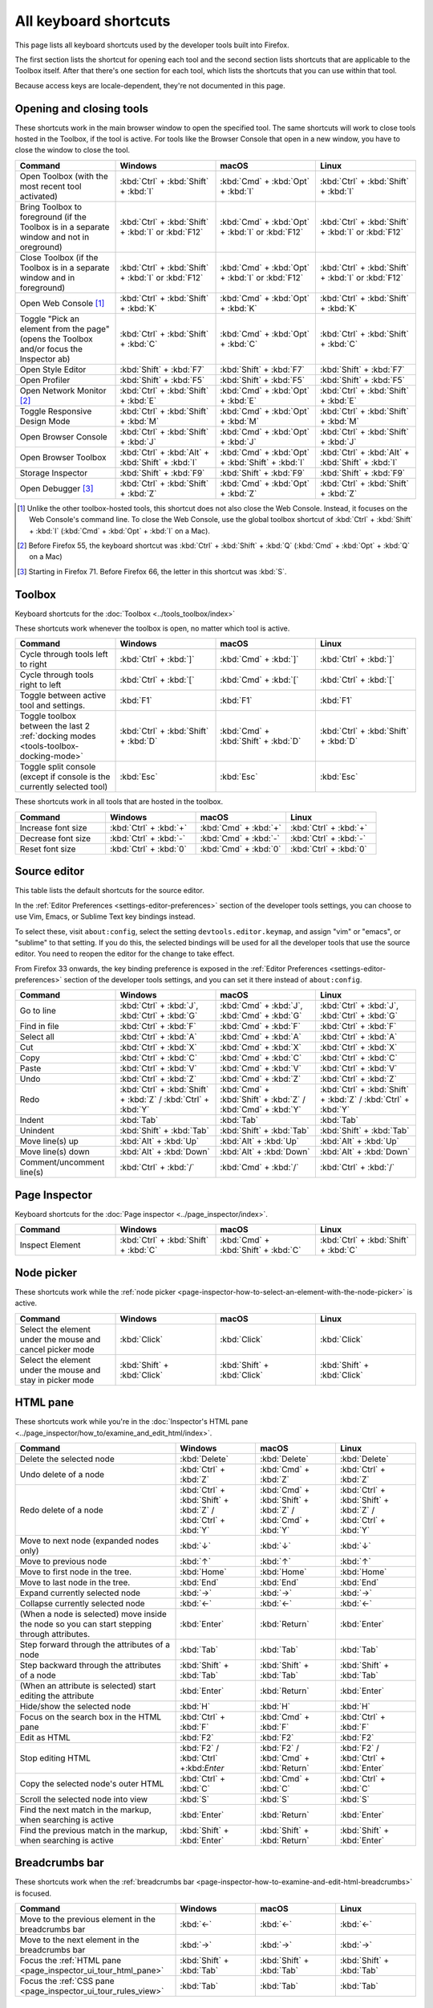 ======================
All keyboard shortcuts
======================

This page lists all keyboard shortcuts used by the developer tools built into Firefox.

The first section lists the shortcut for opening each tool and the second section lists shortcuts that are applicable to the Toolbox itself. After that there's one section for each tool, which lists the shortcuts that you can use within that tool.

Because access keys are locale-dependent, they're not documented in this page.


.. |br| raw:: html

  <br/>


.. _keyboard-shortcuts-opening-and-closing-tools:

Opening and closing tools
*************************

These shortcuts work in the main browser window to open the specified tool. The same shortcuts will work to close tools hosted in the Toolbox, if the tool is active. For tools like the Browser Console that open in a new window, you have to close the window to close the tool.

.. list-table::
  :widths: 25 25 25 25
  :header-rows: 1

  * - **Command**
    - **Windows**
    - **macOS**
    - **Linux**

  * - Open Toolbox (with the most recent tool activated)
    - :kbd:`Ctrl` + :kbd:`Shift` + :kbd:`I`
    - :kbd:`Cmd` + :kbd:`Opt` + :kbd:`I`
    - :kbd:`Ctrl` + :kbd:`Shift` + :kbd:`I`

  * - Bring Toolbox to foreground (if the Toolbox is in a separate window and not in oreground)
    - :kbd:`Ctrl` + :kbd:`Shift` + :kbd:`I` or :kbd:`F12`
    - :kbd:`Cmd` + :kbd:`Opt` + :kbd:`I` or :kbd:`F12`
    - :kbd:`Ctrl` + :kbd:`Shift` + :kbd:`I` or :kbd:`F12`

  * - Close Toolbox (if the Toolbox is in a separate window and in foreground)
    - :kbd:`Ctrl` + :kbd:`Shift` + :kbd:`I` or :kbd:`F12`
    - :kbd:`Cmd` + :kbd:`Opt` + :kbd:`I` or :kbd:`F12`
    - :kbd:`Ctrl` + :kbd:`Shift` + :kbd:`I` or :kbd:`F12`

  * - Open Web Console [#]_
    - :kbd:`Ctrl` + :kbd:`Shift` + :kbd:`K`
    - :kbd:`Cmd` + :kbd:`Opt` + :kbd:`K`
    - :kbd:`Ctrl` + :kbd:`Shift` + :kbd:`K`

  * - Toggle "Pick an element from the page" (opens the Toolbox and/or focus the Inspector ab)
    - :kbd:`Ctrl` + :kbd:`Shift` + :kbd:`C`
    - :kbd:`Cmd` + :kbd:`Opt` + :kbd:`C`
    - :kbd:`Ctrl` + :kbd:`Shift` + :kbd:`C`

  * - Open Style Editor
    - :kbd:`Shift` + :kbd:`F7`
    - :kbd:`Shift` + :kbd:`F7`
    - :kbd:`Shift` + :kbd:`F7`

  * - Open Profiler
    - :kbd:`Shift` + :kbd:`F5`
    - :kbd:`Shift` + :kbd:`F5`
    - :kbd:`Shift` + :kbd:`F5`

  * - Open Network Monitor [#]_
    - :kbd:`Ctrl` + :kbd:`Shift` + :kbd:`E`
    - :kbd:`Cmd` + :kbd:`Opt` + :kbd:`E`
    - :kbd:`Ctrl` + :kbd:`Shift` + :kbd:`E`

  * - Toggle Responsive Design Mode
    - :kbd:`Ctrl` + :kbd:`Shift` + :kbd:`M`
    - :kbd:`Cmd` + :kbd:`Opt` + :kbd:`M`
    - :kbd:`Ctrl` + :kbd:`Shift` + :kbd:`M`

  * - Open Browser Console
    - :kbd:`Ctrl` + :kbd:`Shift` + :kbd:`J`
    - :kbd:`Cmd` + :kbd:`Opt` + :kbd:`J`
    - :kbd:`Ctrl` + :kbd:`Shift` + :kbd:`J`

  * - Open Browser Toolbox
    - :kbd:`Ctrl` + :kbd:`Alt` + :kbd:`Shift` + :kbd:`I`
    - :kbd:`Cmd` + :kbd:`Opt` + :kbd:`Shift` + :kbd:`I`
    - :kbd:`Ctrl` + :kbd:`Alt` + :kbd:`Shift` + :kbd:`I`

  * - Storage Inspector
    - :kbd:`Shift` + :kbd:`F9`
    - :kbd:`Shift` + :kbd:`F9`
    - :kbd:`Shift` + :kbd:`F9`

  * - Open Debugger [#]_
    - :kbd:`Ctrl` + :kbd:`Shift` + :kbd:`Z`
    - :kbd:`Cmd` + :kbd:`Opt` + :kbd:`Z`
    - :kbd:`Ctrl` + :kbd:`Shift` + :kbd:`Z`


.. [#] Unlike the other toolbox-hosted tools, this shortcut does not also close the Web Console. Instead, it focuses on the Web Console's command line. To close the Web Console, use the global toolbox shortcut of :kbd:`Ctrl` + :kbd:`Shift` + :kbd:`I` (:kbd:`Cmd` + :kbd:`Opt` + :kbd:`I` on a Mac).

.. [#] Before Firefox 55, the keyboard shortcut was :kbd:`Ctrl` + :kbd:`Shift` + :kbd:`Q` (:kbd:`Cmd` + :kbd:`Opt` + :kbd:`Q` on a Mac)

.. [#] Starting in Firefox 71. Before Firefox 66, the letter in this shortcut was :kbd:`S`.


.. _keyboard-shortcuts-toolbox:

Toolbox
*******

Keyboard shortcuts for the :doc:`Toolbox <../tools_toolbox/index>`

These shortcuts work whenever the toolbox is open, no matter which tool is active.


.. list-table::
  :widths: 25 25 25 25
  :header-rows: 1

  * - **Command**
    - **Windows**
    - **macOS**
    - **Linux**

  * - Cycle through tools left to right
    - :kbd:`Ctrl` + :kbd:`]`
    - :kbd:`Cmd` + :kbd:`]`
    - :kbd:`Ctrl` + :kbd:`]`

  * - Cycle through tools right to left
    - :kbd:`Ctrl` + :kbd:`[`
    - :kbd:`Cmd` + :kbd:`[`
    - :kbd:`Ctrl` + :kbd:`[`

  * - Toggle between active tool and settings.
    - :kbd:`F1`
    - :kbd:`F1`
    - :kbd:`F1`

  * - Toggle toolbox between the last 2 :ref:`docking modes <tools-toolbox-docking-mode>`
    - :kbd:`Ctrl` + :kbd:`Shift` + :kbd:`D`
    - :kbd:`Cmd` + :kbd:`Shift` + :kbd:`D`
    - :kbd:`Ctrl` + :kbd:`Shift` + :kbd:`D`

  * - Toggle split console (except if console is the currently selected tool)
    - :kbd:`Esc`
    - :kbd:`Esc`
    - :kbd:`Esc`


These shortcuts work in all tools that are hosted in the toolbox.

.. list-table::
  :widths: 25 25 25 25
  :header-rows: 1

  * - **Command**
    - **Windows**
    - **macOS**
    - **Linux**

  * - Increase font size
    - :kbd:`Ctrl` + :kbd:`+`
    - :kbd:`Cmd` + :kbd:`+`
    - :kbd:`Ctrl` + :kbd:`+`

  * - Decrease font size
    - :kbd:`Ctrl` + :kbd:`-`
    - :kbd:`Cmd` + :kbd:`-`
    - :kbd:`Ctrl` + :kbd:`-`

  * - Reset font size
    - :kbd:`Ctrl` + :kbd:`0`
    - :kbd:`Cmd` + :kbd:`0`
    - :kbd:`Ctrl` + :kbd:`0`


Source editor
*************

This table lists the default shortcuts for the source editor.

In the :ref:`Editor Preferences <settings-editor-preferences>` section of the developer tools settings, you can choose to use Vim, Emacs, or Sublime Text key bindings instead.

To select these, visit ``about:config``, select the setting ``devtools.editor.keymap``, and assign "vim" or "emacs", or "sublime" to that setting. If you do this, the selected bindings will be used for all the developer tools that use the source editor. You need to reopen the editor for the change to take effect.

From Firefox 33 onwards, the key binding preference is exposed in the :ref:`Editor Preferences <settings-editor-preferences>` section of the developer tools settings, and you can set it there instead of ``about:config``.


.. list-table::
  :widths: 25 25 25 25
  :header-rows: 1

  * - **Command**
    - **Windows**
    - **macOS**
    - **Linux**

  * - Go to line
    - :kbd:`Ctrl` + :kbd:`J`, :kbd:`Ctrl` + :kbd:`G`
    - :kbd:`Cmd` + :kbd:`J`, :kbd:`Cmd` + :kbd:`G`
    - :kbd:`Ctrl` + :kbd:`J`, :kbd:`Ctrl` + :kbd:`G`

  * - Find in file
    - :kbd:`Ctrl` + :kbd:`F`
    - :kbd:`Cmd` + :kbd:`F`
    - :kbd:`Ctrl` + :kbd:`F`

  * - Select all
    - :kbd:`Ctrl` + :kbd:`A`
    - :kbd:`Cmd` + :kbd:`A`
    - :kbd:`Ctrl` + :kbd:`A`

  * - Cut
    - :kbd:`Ctrl` + :kbd:`X`
    - :kbd:`Cmd` + :kbd:`X`
    - :kbd:`Ctrl` + :kbd:`X`

  * - Copy
    - :kbd:`Ctrl` + :kbd:`C`
    - :kbd:`Cmd` + :kbd:`C`
    - :kbd:`Ctrl` + :kbd:`C`

  * - Paste
    - :kbd:`Ctrl` + :kbd:`V`
    - :kbd:`Cmd` + :kbd:`V`
    - :kbd:`Ctrl` + :kbd:`V`

  * - Undo
    - :kbd:`Ctrl` + :kbd:`Z`
    - :kbd:`Cmd` + :kbd:`Z`
    - :kbd:`Ctrl` + :kbd:`Z`

  * - Redo
    - :kbd:`Ctrl` + :kbd:`Shift` + :kbd:`Z` / :kbd:`Ctrl` + :kbd:`Y`
    - :kbd:`Cmd` + :kbd:`Shift` + :kbd:`Z` / :kbd:`Cmd` + :kbd:`Y`
    - :kbd:`Ctrl` + :kbd:`Shift` + :kbd:`Z` / :kbd:`Ctrl` + :kbd:`Y`

  * - Indent
    - :kbd:`Tab`
    - :kbd:`Tab`
    - :kbd:`Tab`

  * - Unindent
    - :kbd:`Shift` + :kbd:`Tab`
    - :kbd:`Shift` + :kbd:`Tab`
    - :kbd:`Shift` + :kbd:`Tab`

  * - Move line(s) up
    - :kbd:`Alt` + :kbd:`Up`
    - :kbd:`Alt` + :kbd:`Up`
    - :kbd:`Alt` + :kbd:`Up`

  * - Move line(s) down
    - :kbd:`Alt` + :kbd:`Down`
    - :kbd:`Alt` + :kbd:`Down`
    - :kbd:`Alt` + :kbd:`Down`

  * - Comment/uncomment line(s)
    - :kbd:`Ctrl` + :kbd:`/`
    - :kbd:`Cmd` + :kbd:`/`
    - :kbd:`Ctrl` + :kbd:`/`


.. _keyboard-shortcuts-page-inspector:

Page Inspector
**************

Keyboard shortcuts for the :doc:`Page inspector <../page_inspector/index>`.

.. list-table::
  :widths: 25 25 25 25
  :header-rows: 1

  * - **Command**
    - **Windows**
    - **macOS**
    - **Linux**

  * - Inspect Element
    - :kbd:`Ctrl` + :kbd:`Shift` + :kbd:`C`
    - :kbd:`Cmd` + :kbd:`Shift` + :kbd:`C`
    - :kbd:`Ctrl` + :kbd:`Shift` + :kbd:`C`


Node picker
***********

These shortcuts work while the :ref:`node picker <page-inspector-how-to-select-an-element-with-the-node-picker>` is active.

.. list-table::
  :widths: 25 25 25 25
  :header-rows: 1

  * - **Command**
    - **Windows**
    - **macOS**
    - **Linux**

  * - Select the element under the mouse and cancel picker mode
    - :kbd:`Click`
    - :kbd:`Click`
    - :kbd:`Click`

  * - Select the element under the mouse and stay in picker mode
    - :kbd:`Shift` + :kbd:`Click`
    - :kbd:`Shift` + :kbd:`Click`
    - :kbd:`Shift` + :kbd:`Click`


.. _keyboard-shortcuts-html-pane:

HTML pane
*********

These shortcuts work while you're in the :doc:`Inspector's HTML pane <../page_inspector/how_to/examine_and_edit_html/index>`.

.. list-table::
  :widths: 40 20 20 20
  :header-rows: 1

  * - **Command**
    - **Windows**
    - **macOS**
    - **Linux**

  * - Delete the selected node
    - :kbd:`Delete`
    - :kbd:`Delete`
    - :kbd:`Delete`

  * - Undo delete of a node
    - :kbd:`Ctrl` + :kbd:`Z`
    - :kbd:`Cmd` + :kbd:`Z`
    - :kbd:`Ctrl` + :kbd:`Z`

  * - Redo delete of a node
    - :kbd:`Ctrl` + :kbd:`Shift` + :kbd:`Z` / :kbd:`Ctrl` + :kbd:`Y`
    - :kbd:`Cmd` + :kbd:`Shift` + :kbd:`Z` / :kbd:`Cmd` + :kbd:`Y`
    - :kbd:`Ctrl` + :kbd:`Shift` + :kbd:`Z` / :kbd:`Ctrl` + :kbd:`Y`

  * - Move to next node (expanded nodes only)
    - :kbd:`↓`
    - :kbd:`↓`
    - :kbd:`↓`

  * - Move to previous node
    - :kbd:`↑`
    - :kbd:`↑`
    - :kbd:`↑`

  * - Move to first node in the tree.
    - :kbd:`Home`
    - :kbd:`Home`
    - :kbd:`Home`

  * - Move to last node in the tree.
    - :kbd:`End`
    - :kbd:`End`
    - :kbd:`End`

  * - Expand currently selected node
    - :kbd:`→`
    - :kbd:`→`
    - :kbd:`→`

  * - Collapse currently selected node
    - :kbd:`←`
    - :kbd:`←`
    - :kbd:`←`

  * - (When a node is selected) move inside the node so you can start stepping through attributes.
    - :kbd:`Enter`
    - :kbd:`Return`
    - :kbd:`Enter`

  * - Step forward through the attributes of a node
    - :kbd:`Tab`
    - :kbd:`Tab`
    - :kbd:`Tab`

  * - Step backward through the attributes of a node
    - :kbd:`Shift` + :kbd:`Tab`
    - :kbd:`Shift` + :kbd:`Tab`
    - :kbd:`Shift` + :kbd:`Tab`

  * - (When an attribute is selected) start editing the attribute
    - :kbd:`Enter`
    - :kbd:`Return`
    - :kbd:`Enter`

  * - Hide/show the selected node
    - :kbd:`H`
    - :kbd:`H`
    - :kbd:`H`

  * - Focus on the search box in the HTML pane
    - :kbd:`Ctrl` + :kbd:`F`
    - :kbd:`Cmd` + :kbd:`F`
    - :kbd:`Ctrl` + :kbd:`F`

  * - Edit as HTML
    - :kbd:`F2`
    - :kbd:`F2`
    - :kbd:`F2`

  * - Stop editing HTML
    - :kbd:`F2` / :kbd:`Ctrl` +:kbd:`Enter`
    - :kbd:`F2` / :kbd:`Cmd` + :kbd:`Return`
    - :kbd:`F2` / :kbd:`Ctrl` + :kbd:`Enter`

  * - Copy the selected node's outer HTML
    - :kbd:`Ctrl` + :kbd:`C`
    - :kbd:`Cmd` + :kbd:`C`
    - :kbd:`Ctrl` + :kbd:`C`

  * - Scroll the selected node into view
    - :kbd:`S`
    - :kbd:`S`
    - :kbd:`S`

  * - Find the next match in the markup, when searching is active
    - :kbd:`Enter`
    - :kbd:`Return`
    - :kbd:`Enter`

  * - Find the previous match in the markup, when searching is active
    - :kbd:`Shift` + :kbd:`Enter`
    - :kbd:`Shift` + :kbd:`Return`
    - :kbd:`Shift` + :kbd:`Enter`


.. _keyboard-shortcuts-breadcrumbs-bar:

Breadcrumbs bar
***************

These shortcuts work when the :ref:`breadcrumbs bar <page-inspector-how-to-examine-and-edit-html-breadcrumbs>` is focused.

.. list-table::
  :widths: 40 20 20 20
  :header-rows: 1

  * - **Command**
    - **Windows**
    - **macOS**
    - **Linux**

  * - Move to the previous element in the breadcrumbs bar
    - :kbd:`←`
    - :kbd:`←`
    - :kbd:`←`

  * - Move to the next element in the breadcrumbs bar
    - :kbd:`→`
    - :kbd:`→`
    - :kbd:`→`

  * - Focus the :ref:`HTML pane <page_inspector_ui_tour_html_pane>`
    - :kbd:`Shift` + :kbd:`Tab`
    - :kbd:`Shift` + :kbd:`Tab`
    - :kbd:`Shift` + :kbd:`Tab`

  * - Focus the :ref:`CSS pane <page_inspector_ui_tour_rules_view>`
    - :kbd:`Tab`
    - :kbd:`Tab`
    - :kbd:`Tab`


CSS pane
********

These shortcuts work when you're in the :doc:`Inspector's CSS panel <../page_inspector/how_to/examine_and_edit_css/index>`

.. list-table::
  :widths: 40 20 20 20
  :header-rows: 1

  * - **Command**
    - **Windows**
    - **macOS**
    - **Linux**

  * - Focus on the search box in the CSS pane
    - :kbd:`Ctrl` + :kbd:`F`
    - :kbd:`Cmd` + :kbd:`F`
    - :kbd:`Ctrl` + :kbd:`F`

  * - Clear search box content (only when the search box is focused, and content has been entered)
    - :kbd:`Esc`
    - :kbd:`Esc`
    - :kbd:`Esc`

  * - Step forward through properties and values
    - :kbd:`Tab`
    - :kbd:`Tab`
    - :kbd:`Tab`

  * - Step backward through properties and values
    - :kbd:`Shift` + :kbd:`Tab`
    - :kbd:`Shift` + :kbd:`Tab`
    - :kbd:`Shift` + :kbd:`Tab`

  * - Start editing property or value (Rules view only, when a property or value is selected, but not already being edited)
    - :kbd:`Enter` or :kbd:`Space`
    - :kbd:`Return` or :kbd:`Space`
    - :kbd:`Enter` or :kbd:`Space`

  * - Cycle up and down through auto-complete suggestions (Rules view only, when a property or value is being edited)
    - :kbd:`↑` , :kbd:`↓`
    - :kbd:`↑` , :kbd:`↓`
    - :kbd:`↑` , :kbd:`↓`

  * - Choose current auto-complete suggestion (Rules view only, when a property or value is being edited)
    - :kbd:`Enter` or :kbd:`Tab`
    - :kbd:`Return` or :kbd:`Tab`
    - :kbd:`Enter` or :kbd:`Tab`

  * - Increment selected value by 1
    - :kbd:`↑`
    - :kbd:`↑`
    - :kbd:`↑`

  * - Decrement selected value by 1
    - :kbd:`↓`
    - :kbd:`↓`
    - :kbd:`↓`

  * - Increment selected value by 100
    - :kbd:`Shift` + :kbd:`PageUp`
    - :kbd:`Shift` + :kbd:`PageUp`
    - :kbd:`Shift` + :kbd:`PageUp`

  * - Decrement selected value by 100
    - :kbd:`Shift` + :kbd:`PageDown`
    - :kbd:`Shift` + :kbd:`PageDown`
    - :kbd:`Shift` + :kbd:`PageDown`

  * - Increment selected value by 10
    - :kbd:`Shift` + :kbd:`↑`
    - :kbd:`Shift` + :kbd:`↑`
    - :kbd:`Shift` + :kbd:`↑`

  * - Decrement selected value by 10
    - :kbd:`Shift` + :kbd:`↓`
    - :kbd:`Shift` + :kbd:`↓`
    - :kbd:`Shift` + :kbd:`↓`

  * - Increment selected value by 0.1
    - :kbd:`Alt` + :kbd:`↑` (:kbd:`Ctrl` + :kbd:`↑` from Firefox 60 onwards.)
    - :kbd:`Alt` + :kbd:`↑`
    - :kbd:`Alt` + :kbd:`↑` (:kbd:`Ctrl` + :kbd:`↑` from Firefox 60 onwards.)

  * - Decrement selected value by 0.1
    - :kbd:`Alt` + :kbd:`↓` (:kbd:`Ctrl` + :kbd:`↓` from Firefox 60 onwards).
    - :kbd:`Alt` + :kbd:`↓`
    - :kbd:`Alt` + :kbd:`↓` (:kbd:`Ctrl` + :kbd:`↓` from Firefox 60 onwards).

  * - Show/hide more information about current property (Computed view only, when a property is selected)
    - :kbd:`Enter` or :kbd:`Space`
    - :kbd:`Return` or :kbd:`Space`
    - :kbd:`Enter` or :kbd:`Space`

  * - Open MDN reference page about current property (Computed view only, when a property is selected)
    - :kbd:`F1`
    - :kbd:`F1`
    - :kbd:`F1`

  * - Open current CSS file in Style Editor (Computed view only, when more information is shown for a property and a CSS file reference is focused).
    - :kbd:`Enter`
    - :kbd:`Return`
    - :kbd:`Enter`


.. _keyboard-shortcuts-debugger:

Debugger
********

Keyboard shortcuts for the :doc:`Firefox JavaScript Debugger <../debugger/index>`.

.. list-table::
  :widths: 25 25 25 25
  :header-rows: 1

  * - **Command**
    - **Windows**
    - **macOS**
    - **Linux**

  * - Close current file
    - :kbd:`Ctrl` + :kbd:`W`
    - :kbd:`Cmd` + :kbd:`W`
    - :kbd:`Ctrl` + :kbd:`W`

  * - Search for a string in the current file
    - :kbd:`Ctrl` + :kbd:`F`
    - :kbd:`Cmd` + :kbd:`F`
    - :kbd:`Ctrl` + :kbd:`F`

  * - Search for a string in all files
    - :kbd:`Ctrl` + :kbd:`Shift` + :kbd:`F`
    - :kbd:`Cmd` + :kbd:`Shift` + :kbd:`F`
    - :kbd:`Ctrl` + :kbd:`Shift` + :kbd:`F`

  * - Find next in the current file
    - :kbd:`Ctrl` + :kbd:`G`
    - :kbd:`Cmd` + :kbd:`G`
    - :kbd:`Ctrl` + :kbd:`G`

  * - Search for scripts by name
    - :kbd:`Ctrl` + :kbd:`P`
    - :kbd:`Cmd` + :kbd:`P`
    - :kbd:`Ctrl` + :kbd:`P`

  * - Resume execution when at a breakpoint
    - :kbd:`F8`
    - :kbd:`F8` [4]_
    - :kbd:`F8`

  * - Step over
    - :kbd:`F10`
    - :kbd:`F10` [4]_
    - :kbd:`F10`

  * - Step into
    - :kbd:`F11`
    - :kbd:`F11` [4]_
    - :kbd:`F11`

  * - Step out
    - :kbd:`Shift` + :kbd:`F11`
    - :kbd:`Shift` + :kbd:`F11` [4]_
    - :kbd:`Shift` + :kbd:`F11`

  * - Toggle breakpoint on the currently selected line
    - :kbd:`Ctrl` + :kbd:`B`
    - :kbd:`Cmd` + :kbd:`B`
    - :kbd:`Ctrl` + :kbd:`B`

  * - Toggle conditional breakpoint on the currently selected line
    - :kbd:`Ctrl` + :kbd:`Shift` + :kbd:`B`
    - :kbd:`Cmd` + :kbd:`Shift` + :kbd:`B`
    - :kbd:`Ctrl` + :kbd:`Shift` + :kbd:`B`


.. [4] By default, on some Macs, the function key is remapped to use a special feature: for example, to change the screen brightness or the volume. See this `guide to using these keys as standard function keys <https://support.apple.com/kb/HT3399>`_. To use a remapped key as a standard function key, hold the Function key down as well (so to open the Profiler, use :kbd:`Shift` + :kbd:`Function` + :kbd:`F5`).


.. note::
  Before Firefox 66, the combination :kbd:`Ctrl` + :kbd:`Shift` + :kbd:`S` on Windows and Linux or :kbd:`Cmd` + :kbd:`Opt` + :kbd:`S` on macOS would open/close the Debugger. From Firefox 66 and later, this is no longer the case.


.. _keyboard-shortcuts-web-console:

Web Console
***********

Keyboard shortcuts for the :doc:`Web Console <../web_console/index>`.

.. list-table::
  :widths: 25 25 25 25
  :header-rows: 1

  * - **Command**
    - **Windows**
    - **macOS**
    - **Linux**

  * - Open the Web Console
    - :kbd:`Ctrl` + :kbd:`Shift` + :kbd:`K`
    - :kbd:`Cmd` + :kbd:`Opt` + :kbd:`K`
    - :kbd:`Ctrl` + :kbd:`Shift` + :kbd:`K`

  * - Search in the message display pane
    - :kbd:`Ctrl` + :kbd:`F`
    - :kbd:`Cmd` + :kbd:`F`
    - :kbd:`Ctrl` + :kbd:`F`

  * - Open the :ref:`object inspector pane <web_console_rich_output_examining_object_properties>`
    - :kbd:`Ctrl` + :kbd:`Click`
    - :kbd:`Ctrl` + :kbd:`Click`
    - :kbd:`Ctrl` + :kbd:`Click`

  * - Clear the :ref:`object inspector pane <web_console_rich_output_examining_object_properties>`
    - :kbd:`Esc`
    - :kbd:`Esc`
    - :kbd:`Esc`

  * - Focus on the command line
    - :kbd:`Ctrl` + :kbd:`Shift` + :kbd:`K`
    - :kbd:`Cmd` + :kbd:`Opt` + :kbd:`K`
    - :kbd:`Ctrl` + :kbd:`Shift` + :kbd:`K`

  * - Clear output
    - :kbd:`Ctrl` + :kbd:`Shift` + :kbd:`L`
    - :kbd:`Ctrl` + :kbd:`L` |br| |br| From Firefox 67: |br| |br| :kbd:`Cmd` + :kbd:`K`
    - :kbd:`Ctrl` + :kbd:`Shift` + :kbd:`L`



Command line interpreter
************************

These shortcuts apply when you're in the :doc:`command line interpreter <../web_console/the_command_line_interpreter/index>`.

.. list-table::
  :widths: 25 25 25 25
  :header-rows: 1

  * - **Command**
    - **Windows**
    - **macOS**
    - **Linux**

  * - Scroll to start of console output (only if the command line is empty)
    - :kbd:`Home`
    - :kbd:`Home`
    - :kbd:`Home`

  * - Scroll to end of console output (only if the command line is empty)
    - :kbd:`End`
    - :kbd:`End`
    - :kbd:`End`

  * - Page up through console output
    - :kbd:`PageUp`
    - :kbd:`PageUp`
    - :kbd:`PageUp`

  * - Page down through console output
    - :kbd:`PageDown`
    - :kbd:`PageDown`
    - :kbd:`PageDown`

  * - Go backward through :ref:`command history <command_line_interpreter_execution_history>`
    - :kbd:`↑`
    - :kbd:`↑`
    - :kbd:`↑`

  * - Go forward through command history
    - :kbd:`↓`
    - :kbd:`↓`
    - :kbd:`↓`

  * - Initiate reverse search through command history/step backwards through matching commands
    - :kbd:`F9`
    - :kbd:`Ctrl` + :kbd:`R`
    - :kbd:`F9`

  * - Step forward through matching command history (after initiating reverse search)
    - :kbd:`Shift` + :kbd:`F9`
    - :kbd:`Ctrl` + :kbd:`S`
    - :kbd:`Shift` + :kbd:`F9`

  * - Move to the beginning of the line
    - :kbd:`Home`
    - :kbd:`Ctrl` + :kbd:`A`
    - :kbd:`Ctrl` + :kbd:`A`

  * - Move to the end of the line
    - :kbd:`End`
    - :kbd:`Ctrl` + :kbd:`E`
    - :kbd:`Ctrl` + :kbd:`E`

  * - Execute the current expression
    - :kbd:`Enter`
    - :kbd:`Return`
    - :kbd:`Enter`

  * - Add a new line, for entering multiline expressions
    - :kbd:`Shift` + :kbd:`Enter`
    - :kbd:`Shift` + :kbd:`Return`
    - :kbd:`Shift` + :kbd:`Enter`


Autocomplete popup
******************

These shortcuts apply while the :ref:`autocomplete popup <command_line_interpreter_autocomplete>` is open:

.. list-table::
  :widths: 40 20 20 20
  :header-rows: 1

  * - **Command**
    - **Windows**
    - **macOS**
    - **Linux**

  * - Choose the current autocomplete suggestion
    - :kbd:`Tab`
    - :kbd:`Tab`
    - :kbd:`Tab`

  * - Cancel the autocomplete popup
    - :kbd:`Esc`
    - :kbd:`Esc`
    - :kbd:`Esc`

  * - Move to the previous autocomplete suggestion
    - :kbd:`↑`
    - :kbd:`↑`
    - :kbd:`↑`

  * - Move to the next autocomplete suggestion
    - :kbd:`↓`
    - :kbd:`↓`
    - :kbd:`↓`

  * - Page up through autocomplete suggestions
    - :kbd:`PageUp`
    - :kbd:`PageUp`
    - :kbd:`PageUp`

  * - Page down through autocomplete suggestions
    - :kbd:`PageDown`
    - :kbd:`PageDown`
    - :kbd:`PageDown`

  * - Scroll to start of autocomplete suggestions
    - :kbd:`Home`
    - :kbd:`Home`
    - :kbd:`Home`

  * - Scroll to end of autocomplete suggestions
    - :kbd:`End`
    - :kbd:`End`
    - :kbd:`End`


.. _keyboard-shortcuts-style-editor:

Style Editor
************

Keyboard shortcuts for the :doc:`Style editor <../style_editor/index>`.

.. list-table::
  :widths: 25 25 25 25
  :header-rows: 1

  * - **Command**
    - **Windows**
    - **macOS**
    - **Linux**

  * - Open the Style Editor
    - :kbd:`Shift` + :kbd:`F7`
    - :kbd:`Shift` + :kbd:`F7`
    - :kbd:`Shift` + :kbd:`F7`

  * - Open autocomplete popup
    - :kbd:`Ctrl` + :kbd:`Space`
    - :kbd:`Cmd` + :kbd:`Space`
    - :kbd:`Ctrl` + :kbd:`Space`

  * - Find Next
    - :kbd:`Ctrl` + :kbd:`G`
    - :kbd:`Cmd` + :kbd:`G`
    - :kbd:`Ctrl` + :kbd:`G`

  * - Find Previous
    - :kbd:`Shift` + :kbd:`Ctrl` + :kbd:`G`
    - :kbd:`Shift` + :kbd:`Cmd` + :kbd:`G`
    - :kbd:`Shift` + :kbd:`Ctrl` + :kbd:`G`

  * - Replace
    - :kbd:`Shift` + :kbd:`Ctrl` + :kbd:`F`
    - :kbd:`Cmd` + :kbd:`Option` + :kbd:`F`
    - :kbd:`Shift` + :kbd:`Ctrl` + :kbd:`F`

  * - Focus the filter input
    - :kbd:`Ctrl` + :kbd:`P`
    - :kbd:`Cmd` + :kbd:`P`
    - :kbd:`Ctrl` + :kbd:`P`

  * - Save file to disk
    - :kbd:`Ctrl` + :kbd:`S`
    - :kbd:`Cmd` + :kbd:`S`
    - :kbd:`Ctrl` + :kbd:`S`

.. _keyboard-shortcuts-eyedropper:

Eyedropper
**********

Keyboard shortcuts for the :doc:`Eyedropper <../eyedropper/index>`.

.. list-table::
  :widths: 25 25 25 25
  :header-rows: 1

  * - **Command**
    - **Windows**
    - **macOS**
    - **Linux**

  * - Select the current color
    - :kbd:`Enter`
    - :kbd:`Return`
    - :kbd:`Enter`

  * - Dismiss the Eyedropper
    - :kbd:`Esc`
    - :kbd:`Esc`
    - :kbd:`Esc`

  * - Move by 1 pixel
    - :kbd:`ArrowKeys`
    - :kbd:`ArrowKeys`
    - :kbd:`ArrowKeys`

  * - Move by 10 pixels
    - :kbd:`Shift` + :kbd:`ArrowKeys`
    - :kbd:`Shift` + :kbd:`ArrowKeys`
    - :kbd:`Shift` + :kbd:`ArrowKeys`

